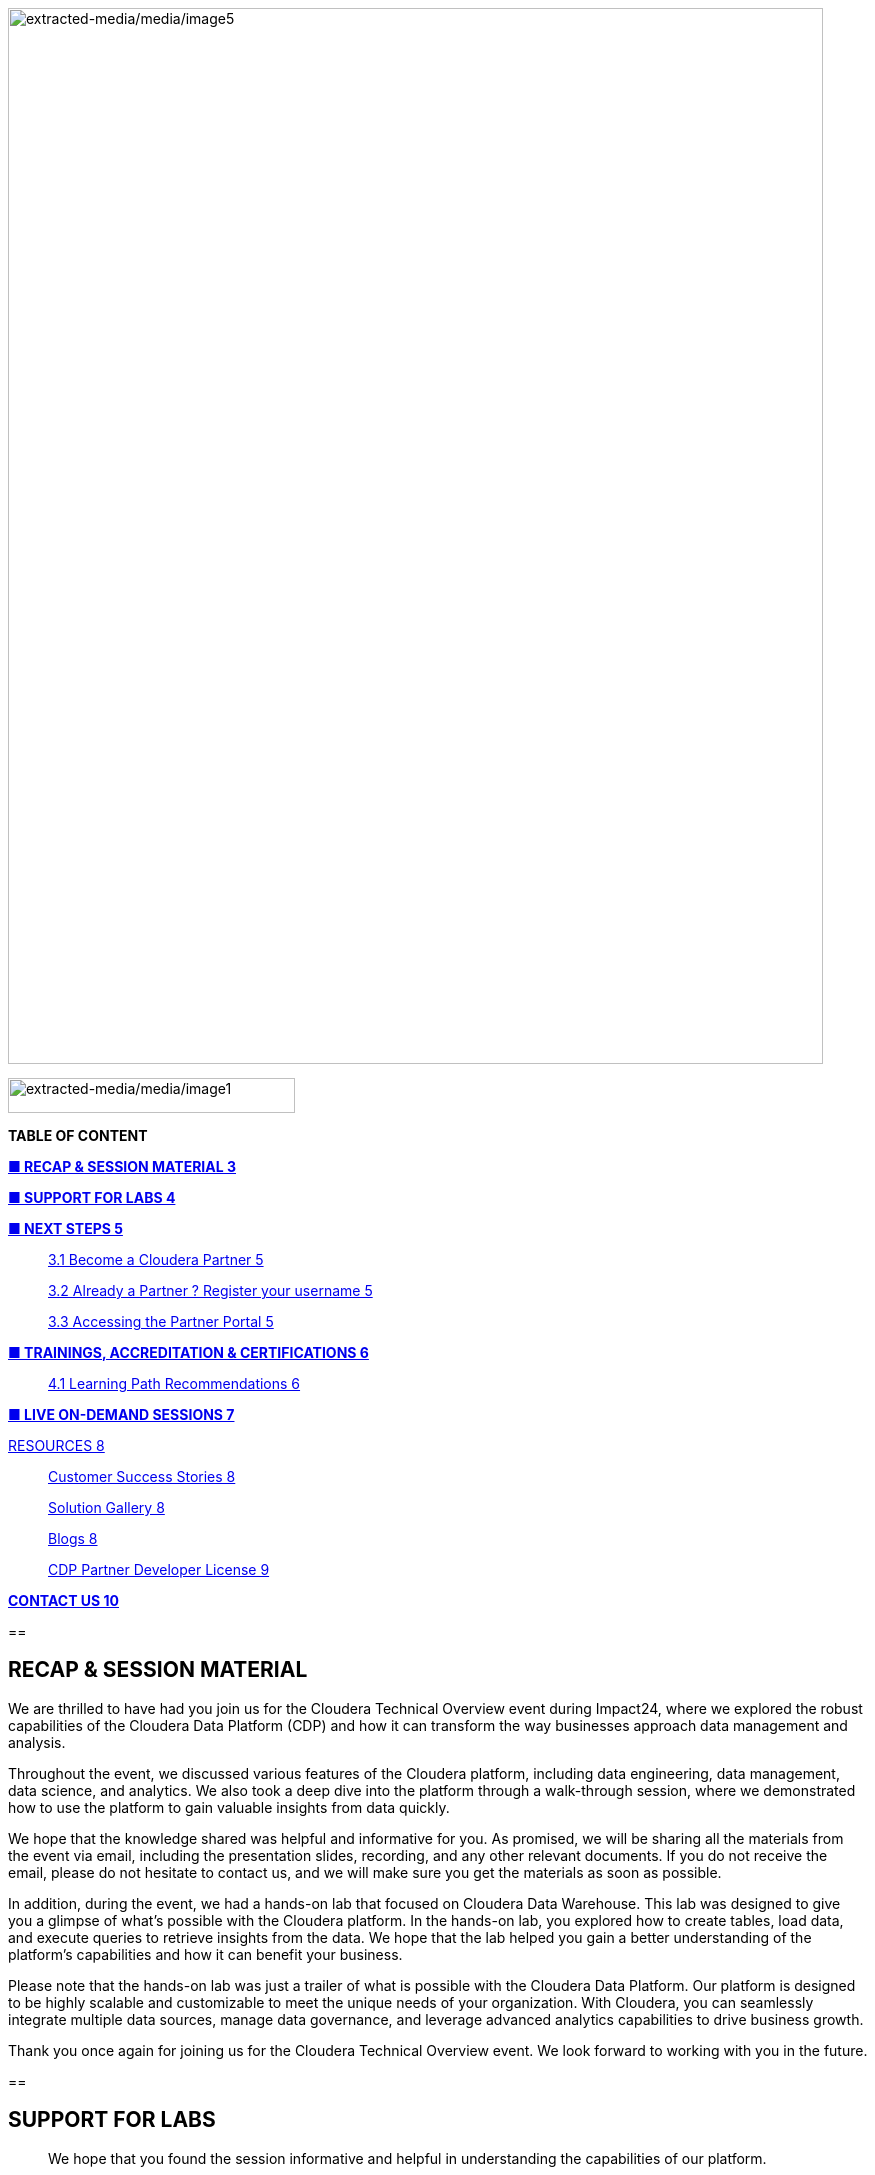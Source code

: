 image:extracted-media/media/image5.png[extracted-media/media/image5,width=815,height=1056]

image:extracted-media/media/image1.png[extracted-media/media/image1,width=287,height=35]

*TABLE OF CONTENT*

link:#recap-session-material[*■ RECAP & SESSION MATERIAL 3*]

link:#support-for-labs[*■ SUPPORT FOR LABS 4*]

link:#next-steps[*■ NEXT STEPS 5*]

____
link:#become-a-cloudera-partner[3.1 Become a Cloudera Partner 5]

link:#already-a-partner-register-your-username[3.2 Already a Partner ? Register your username 5]

link:#accessing-the-partner-portal[3.3 Accessing the Partner Portal 5]
____

link:#trainings-accreditation-certifications[*■ TRAININGS&#44; ACCREDITATION & CERTIFICATIONS 6*]

____
link:#learning-path-recommendations[4.1 Learning Path Recommendations 6]
____

link:#live-on-demand-sessions[*■ LIVE ON-DEMAND SESSIONS 7*]

link:#resources[RESOURCES 8]

____
link:#customer-success-stories[Customer Success Stories 8]

link:#solution-gallery[Solution Gallery 8]

link:#blogs[Blogs 8]

link:#cdp-partner-developer-license[CDP Partner Developer License 9]
____

link:#contact-us[*CONTACT US 10*]

== 

== RECAP & SESSION MATERIAL

We are thrilled to have had you join us for the Cloudera Technical Overview event during Impact24, where we explored the robust capabilities of the Cloudera Data Platform (CDP) and how it can transform the way businesses approach data management and analysis.

Throughout the event, we discussed various features of the Cloudera platform, including data engineering, data management, data science, and analytics. We also took a deep dive into the platform through a walk-through session, where we demonstrated how to use the platform to gain valuable insights from data quickly.

We hope that the knowledge shared was helpful and informative for you. As promised, we will be sharing all the materials from the event via email, including the presentation slides, recording, and any other relevant documents. If you do not receive the email, please do not hesitate to contact us, and we will make sure you get the materials as soon as possible.

In addition, during the event, we had a hands-on lab that focused on Cloudera Data Warehouse. This lab was designed to give you a glimpse of what's possible with the Cloudera platform. In the hands-on lab, you explored how to create tables, load data, and execute queries to retrieve insights from the data. We hope that the lab helped you gain a better understanding of the platform's capabilities and how it can benefit your business.

Please note that the hands-on lab was just a trailer of what is possible with the Cloudera Data Platform. Our platform is designed to be highly scalable and customizable to meet the unique needs of your organization. With Cloudera, you can seamlessly integrate multiple data sources, manage data governance, and leverage advanced analytics capabilities to drive business growth.

Thank you once again for joining us for the Cloudera Technical Overview event. We look forward to working with you in the future.

== 

== SUPPORT FOR LABS

____
We hope that you found the session informative and helpful in understanding the capabilities of our platform.

We understand that some of you may not have been able to complete all the steps. We would like to inform you that the environment access will be available 24 hours post the session, during which you can complete the remaining steps at your convenience.

We kindly request you not to create any additional resources other than those asked for in the steps, as doing so may incur additional costs. If you encounter any difficulties while completing the steps or have any questions regarding the platform, please do not hesitate to reach out to us. We will be more than happy to assist you and ensure that you have a smooth and productive experience with our platform.
____

==  +

== 

== NEXT STEPS

=== 3.1 Become a Cloudera Partner

____
Step 1 : Register your username

https://sso.cloudera.com/register.html[[.underline]#https://sso.cloudera.com/register.html#]

Once the username is registered and you get a confirmation, you can now apply to be a partner.

Step 2 : Apply to become a partner

https://www.cloudera.com/partners/membership-application.html[[.underline]#https://www.cloudera.com/partners/membership-application.html#]
____

===  3.2 Already a Partner ? Register your username

____
If your organization is already registered as a partner, all you need to do is to register your username using your corporate email address, and you are now ready to access the Partner Portal

Register your username here.

https://sso.cloudera.com/register.html[[.underline]#https://sso.cloudera.com/register.html#]
____

===  3.3 Accessing the Partner Portal

____
Once your username is registered and your application approved you can access the Partner Portal using the below link.

https://cloudera-portal.force.com/clouderapartners[[.underline]#https://cloudera-portal.force.com/clouderapartners#]
____

== 

== TRAININGS, ACCREDITATION & CERTIFICATIONS

===  4.1 Learning Path Recommendations

[width="100%",cols="22%,38%,40%",options="header",]
|===
| |*Sales & Marketing* |*Technical Pre-Sales*
|Technical Basics |https://clouderaconnect.learnupon.com/catalog/courses/2813085[[.underline]#Just Enough Tech#] a|
https://clouderaconnect.learnupon.com/catalog/learning-paths/52418[[.underline]#Cloudera Technical Professional (CTP) Accreditation#]

https://clouderaconnect.learnupon.com/catalog/courses/2901490[[.underline]#CDP Deployment Capabilities#]

https://clouderaconnect.learnupon.com/catalog/courses/3066517[[.underline]#DataFlow Solution Overview#]

https://clouderaconnect.learnupon.com/catalog/courses/3143560[[.underline]#Introduction to UDD with Cloudera DataFlow#]

|Product Sales & Value |https://clouderaconnect.learnupon.com/catalog/courses/1224096[[.underline]#Cloudera Sales Professional (CSP) Accreditation#] |
|Product & Solution a|
https://clouderaconnect.learnupon.com/catalog/courses/2901491[[.underline]#CDP Hybrid Data Services#]

https://clouderaconnect.learnupon.com/catalog/courses/2901490[[.underline]#CDP Deployment Capabilities#]

https://clouderaconnect.learnupon.com/catalog/courses/3066517[[.underline]#DataFlow Solution Overview#]

|
|Company a|
https://clouderaconnect.learnupon.com/catalog/courses/2814515[[.underline]#Telling the Cloudera Story#]

https://clouderaconnect.learnupon.com/catalog/courses/2813473[[.underline]#Competitive Intelligence Overview#]

|https://clouderaconnect.learnupon.com/catalog/courses/2813473[[.underline]#Competitive Intelligence Overview#]
|Deal Mechanics |https://clouderaconnect.learnupon.com/catalog/courses/2835263[[.underline]#Introduction to Pricing & Licensing#] |https://clouderaconnect.learnupon.com/catalog/courses/2835263[[.underline]#Introduction to Pricing & Licensing#]
|Platform Essentials |https://clouderaconnect.learnupon.com/catalog/courses/2826074[[.underline]#Cloudera Essentials for CDP#] |
|Platform Migration |N/A |https://clouderaconnect.learnupon.com/catalog/courses/2962818[[.underline]#CDP Migration Camp#]
|CDP Technical Topics | |https://clouderaconnect.learnupon.com/forums/posts/28903?bc=topics[[.underline]#SkillUP Technical Learning Series ON DEMAND Catalog#]
|LIVE Enablement |CPN Partner Briefing |http://attend.cloudera.com/clouderadataservicesworkshops[[.underline]#Virtual Hands-On Workshops#]
| | |http://attend.cloudera.com/skillupclouderadataplatformess[[.underline]#SkillUP Learning Series#]
|===

=== 

== All About the new Technical Accreditation +

== 

== LIVE ON-DEMAND SESSIONS

Please reach out to us in case you have a requirement around enablement at your end using the Hands-On workshop Labs.

A prerequisite for any attending this workshop is that they need to be technically accredited with Cloudera.

For this accreditation this https://clouderaconnect.learnupon.com/catalog/learning-paths/52418[[.underline]#Learning Path#] can be leveraged and an assessment at the end of the course will test you for your understanding

== RESOURCES

=== Customer Success Stories

https://www.cloudera.com/about/customers.html[[.underline]#https://www.cloudera.com/about/customers.html#]

=== Solution Gallery

https://www.cloudera.com/solutions/gallery.html[[.underline]#https://www.cloudera.com/solutions/gallery.html#]

=== Blogs

[arabic]
. {blank}
+
____
https://blog.cloudera.com/cloudera-dataflow-designer-the-key-to-agile-data-pipeline-development/[[.underline]#Introducing Cloudera DataFlow Designer#]
____
. {blank}
+
____
https://blog.cloudera.com/introducing-cloudera-data-engineering-in-cdp-private-cloud-1-3/[[.underline]#Make the leap to Hybrid with Cloudera Data Engineering#]
____
. {blank}
+
____
https://blog.cloudera.com/apache-ozone-a-high-performance-object-store-for-cdp-private-cloud/[[.underline]#Apache Ozone – A High Performance Object Store for CDP Private Cloud#]
____
. {blank}
+
____
https://blog.cloudera.com/choosing-your-upgrade-or-migration-path-to-cloudera-data-platform/[[.underline]#Choosing Your Upgrade or Migration Path to Cloudera Data Platform#]
____
. {blank}
+
____
https://blog.cloudera.com/migrate-to-cdp-private-cloud-base-a-step-by-step-guide/[[.underline]#Upgrade to CDP Private Cloud Base – A Step by Step Guide#]
____
. {blank}
+
____
https://docs.cloudera.com/upgrade-companion/cdp_upgrade.html[[.underline]#Upgrade Companion#]
____
. {blank}
+
____
https://blog.cloudera.com/a-reference-architecture-for-the-cloudera-private-cloud-base-data-platform/[[.underline]#A Reference Architecture for the Cloudera Private Cloud Base Data Platform#]
____
. {blank}
+
____
https://blog.cloudera.com/5-reasons-to-use-apache-iceberg-on-cloudera-data-platform-cdp/[[.underline]#5 Reasons to Use Apache Iceberg on Cloudera Data Platform (CDP)#]
____
. {blank}
+
____
https://blog.cloudera.com/streaming-ingestion-for-apache-iceberg-with-cloudera-stream-processing/[[.underline]#Streaming Ingestion for Apache Iceberg With Cloudera Stream Processing#]
____
. {blank}
+
____
https://blog.cloudera.com/optimizing-hive-on-tez-performance/[[.underline]#Optimizing Hive on Tez Performance#]
____
. {blank}
+
____
https://blog.cloudera.com/moving-enterprise-data-from-anywhere-to-any-system-made-easy/[[.underline]#The Need for a Universal Data Distribution Service#]
____

===  +

=== 

=== CDP Partner Developer License

Selected partners can get access to a Cloudera license at no cost. In order to request your CDP Partner Developer License, please follow these steps:

____
{empty}1) Visit our Partner Portal at https://www.cloudera.com/partners/cloudera-partner-network-program.html[[.underline]#https://www.cloudera.com/partners/cloudera-partner-network-program.html#]

{empty}2) If you are already registered in the Cloudera Partner Portal, select "Access the Partner Portal" under "Already a Partner".

{empty}3) If you are not registered, select "Register your username/password" under "Already a Partner". Please make sure you use your corporate email address.

{empty}4) Create a new Partner Developer License request by selecting "Technical" in the top menu bar and then "Developer License Request".

{empty}5) Fill out and submit the Partner Developer License request form, making sure you select the right product where it says "What Cloudera product are you requesting?".
____

_* Please make sure you carefully read, review and accept the Cloudera Partner Development Subscription Agreement provided at https://www.cloudera.com/partners/partner-terms-conditions/partner-development-subscription-agreement.html[[.underline]#https://www.cloudera.com/partners/partner-terms-conditions/partner-development-subscription-agreement.html#] , which states the terms and conditions under which this type of license can be used._

== CONTACT US

[width="100%",cols="34%,23%,43%",options="header",]
|===
|*NAME* |*REGION* |*EMAIL ID*
|Venkatesh Sellappa |*EMEA / APAC* |venky@cloudera.com
|Carlos Zorzin |APAC |czorzin@cloudera.com
|Gabriele Folchi |EMEA |gabriele.folchi@cloudera.com
|Dipti Dash |EMEA |dipti.dash@cloudera.com
|Pannag Katti |APAC |pkatti@cloudera.com
|Puneet Joshi |APAC |puneetjoshi@cloudera.com
|Manick Mehra |APAC |mmehra@cloudera.com
|===
